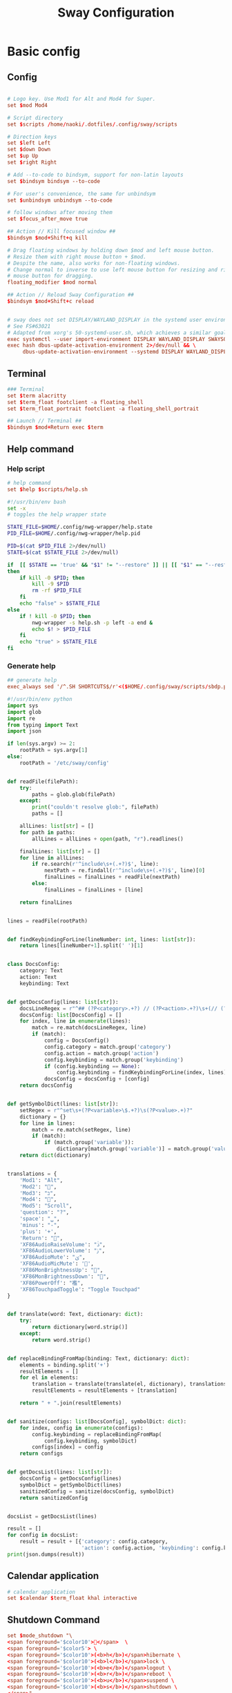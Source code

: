 #+TITLE: Sway Configuration

#+PROPERTY: header-args :comments no :tangle yes :tangle-mode (identity #o755)
#+PROPERTY: header-args:conf :tangle (file-truename "~/.dotfiles/.config/sway/config.d/all-config.conf")



* Basic config

** Config

#+begin_src conf

# Logo key. Use Mod1 for Alt and Mod4 for Super.
set $mod Mod4

# Script directory
set $scripts /home/naoki/.dotfiles/.config/sway/scripts

# Direction keys
set $left Left
set $down Down
set $up Up
set $right Right

# Add --to-code to bindsym, support for non-latin layouts
set $bindsym bindsym --to-code

# For user's convenience, the same for unbindsym
set $unbindsym unbindsym --to-code

# follow windows after moving them
set $focus_after_move true

## Action // Kill focused window ##
$bindsym $mod+Shift+q kill

# Drag floating windows by holding down $mod and left mouse button.
# Resize them with right mouse button + $mod.
# Despite the name, also works for non-floating windows.
# Change normal to inverse to use left mouse button for resizing and right
# mouse button for dragging.
floating_modifier $mod normal

## Action // Reload Sway Configuration ##
$bindsym $mod+Shift+c reload


# sway does not set DISPLAY/WAYLAND_DISPLAY in the systemd user environment
# See FS#63021
# Adapted from xorg's 50-systemd-user.sh, which achieves a similar goal.
exec systemctl --user import-environment DISPLAY WAYLAND_DISPLAY SWAYSOCK XDG_CURRENT_DESKTOP
exec hash dbus-update-activation-environment 2>/dev/null && \
     dbus-update-activation-environment --systemd DISPLAY WAYLAND_DISPLAY SWAYSOCK XDG_CURRENT_DESKTOP
#+end_src

** Terminal

#+begin_src conf
### Terminal
set $term alacritty
set $term_float footclient -a floating_shell
set $term_float_portrait footclient -a floating_shell_portrait

## Launch // Terminal ##
$bindsym $mod+Return exec $term

#+end_src

** Help command

*** Help script

#+begin_src conf
# help command
set $help $scripts/help.sh
#+end_src

#+begin_src bash :tangle (file-truename "~/.config/sway/scripts/help.sh")
#!/usr/bin/env bash
set -x 
# toggles the help wrapper state

STATE_FILE=$HOME/.config/nwg-wrapper/help.state
PID_FILE=$HOME/.config/nwg-wrapper/help.pid

PID=$(cat $PID_FILE 2>/dev/null) 
STATE=$(cat $STATE_FILE 2>/dev/null)

if  [[ $STATE == 'true' && "$1" != "--restore" ]] || [[ "$1" == "--restore" && $STATE == 'false' ]]
then
    if kill -0 $PID; then
        kill -9 $PID
        rm -rf $PID_FILE
    fi
    echo "false" > $STATE_FILE
else
    if ! kill -0 $PID; then
        nwg-wrapper -s help.sh -p left -a end &
        echo $! > $PID_FILE
    fi
    echo "true" > $STATE_FILE
fi
#+end_src

*** Generate help

#+begin_src conf
## generate help
exec_always sed '/^.SH SHORTCUTS$/r'<($HOME/.config/sway/scripts/sbdp.py $HOME/.config/sway/config man) /usr/share/sway/templates/help.man > $HOME/.config/sway/help.man
#+end_src

#+begin_src python :tangle (file-truename "~/.config/sway/scripts/sbdp.py")
#!/usr/bin/env python
import sys
import glob
import re
from typing import Text
import json

if len(sys.argv) >= 2:
    rootPath = sys.argv[1]
else:
    rootPath = '/etc/sway/config'


def readFile(filePath):
    try:
        paths = glob.glob(filePath)
    except:
        print("couldn't resolve glob:", filePath)
        paths = []

    allLines: list[str] = []
    for path in paths:
        allLines = allLines + open(path, "r").readlines()

    finalLines: list[str] = []
    for line in allLines:
        if re.search(r'^include\s+(.+?)$', line):
            nextPath = re.findall(r'^include\s+(.+?)$', line)[0]
            finalLines = finalLines + readFile(nextPath)
        else:
            finalLines = finalLines + [line]

    return finalLines


lines = readFile(rootPath)


def findKeybindingForLine(lineNumber: int, lines: list[str]):
    return lines[lineNumber+1].split(' ')[1]


class DocsConfig:
    category: Text
    action: Text
    keybinding: Text


def getDocsConfig(lines: list[str]):
    docsLineRegex = r"^## (?P<category>.+?) // (?P<action>.+?)\s+(// (?P<keybinding>.+?))*##"
    docsConfig: list[DocsConfig] = []
    for index, line in enumerate(lines):
        match = re.match(docsLineRegex, line)
        if (match):
            config = DocsConfig()
            config.category = match.group('category')
            config.action = match.group('action')
            config.keybinding = match.group('keybinding')
            if (config.keybinding == None):
                config.keybinding = findKeybindingForLine(index, lines)
            docsConfig = docsConfig + [config]
    return docsConfig


def getSymbolDict(lines: list[str]):
    setRegex = r"^set\s+(?P<variable>\$.+?)\s(?P<value>.+)?"
    dictionary = {}
    for line in lines:
        match = re.match(setRegex, line)
        if (match):
            if (match.group('variable')):
                dictionary[match.group('variable')] = match.group('value')
    return dict(dictionary)


translations = {
    'Mod1': "Alt",
    'Mod2': "",
    'Mod3': "בּ",
    'Mod4': "",
    'Mod5': "Scroll",
    'question': "?",
    'space': "␣",
    'minus': "-",
    'plus': '+',
    'Return': "",
    'XF86AudioRaiseVolume': "ﱛ",
    'XF86AudioLowerVolume': "ﱜ",
    'XF86AudioMute': "ﱝ",
    'XF86AudioMicMute': '',
    'XF86MonBrightnessUp': "",
    'XF86MonBrightnessDown': "",
    'XF86PowerOff': "襤",
    'XF86TouchpadToggle': "Toggle Touchpad"
}


def translate(word: Text, dictionary: dict):
    try:
        return dictionary[word.strip()]
    except:
        return word.strip()


def replaceBindingFromMap(binding: Text, dictionary: dict):
    elements = binding.split('+')
    resultElements = []
    for el in elements:
        translation = translate(translate(el, dictionary), translations)
        resultElements = resultElements + [translation]

    return " + ".join(resultElements)


def sanitize(configs: list[DocsConfig], symbolDict: dict):
    for index, config in enumerate(configs):
        config.keybinding = replaceBindingFromMap(
            config.keybinding, symbolDict)
        configs[index] = config
    return configs


def getDocsList(lines: list[str]):
    docsConfig = getDocsConfig(lines)
    symbolDict = getSymbolDict(lines)
    sanitizedConfig = sanitize(docsConfig, symbolDict)
    return sanitizedConfig


docsList = getDocsList(lines)

result = []
for config in docsList:
    result = result + [{'category': config.category,
                        'action': config.action, 'keybinding': config.keybinding}]
print(json.dumps(result))

#+end_src

** Calendar application

#+begin_src conf
# calendar application
set $calendar $term_float khal interactive
#+end_src

** Shutdown Command

#+begin_src conf
set $mode_shutdown "\
<span foreground='$color10'></span>  \
<span foreground='$color5'> \
<span foreground='$color10'>(<b>h</b>)</span>hibernate \
<span foreground='$color10'>(<b>l</b>)</span>lock \
<span foreground='$color10'>(<b>e</b>)</span>logout \
<span foreground='$color10'>(<b>r</b>)</span>reboot \
<span foreground='$color10'>(<b>u</b>)</span>suspend \
<span foreground='$color10'>(<b>s</b>)</span>shutdown \
</span>"

set $purge_cliphist [ $purge_cliphist_logout == 'true' ] && rm -f $HOME/.cache/cliphist/db || exit 0

mode --pango_markup $mode_shutdown {
    # lock
    $bindsym l mode "default", exec $locking

    # logout
    $bindsym e exec $purge_cliphist; exec loginctl terminate-user $USER

    # suspend
    $bindsym u mode "default", exec systemctl suspend

    # hibernate
    $bindsym h mode "default", exec systemctl hibernate

    # shutdown
    $bindsym s exec $purge_cliphist; exec systemctl poweroff

    # reboot
    $bindsym r exec $purge_cliphist; exec systemctl reboot

    # Return to default mode.
    $bindsym Escape mode "default"
}

## Launch // Exit Menu ##
$bindsym $mod+Shift+e mode $mode_shutdown

#+end_src

* User Interface

** Background

#+begin_src conf

# Background
set $background $HOME/.dotfiles/wallpapers/sea_and_mountain.jpg
output * bg $background fill
#+end_src

** Onscreen bar

#+begin_src conf

# Onscreen bar
set $onscreen_bar bash $scripts/wob.sh "$accent-colorFF" "$background-colorFF"

#+end_src

** Brightness control

#+begin_src conf

# brightness control
set $brightness_step bash -c 'echo $(( $(light -Mr) / 100 * 5 < 1 ? 1 : $(( $(light -Mr) / 100 * 5 )) ))'
set $brightness_up light -r -A $($brightness_step) && $onscreen_bar $(light -G | cut -d'.' -f1)
set $brightness_down light -r -U $($brightness_step) && $onscreen_bar $(light -G | cut -d'.' -f1)

$bindsym --locked XF86MonBrightnessUp exec $brightness_up
$bindsym --locked XF86MonBrightnessDown exec $brightness_down
#+end_src

** Audio control

#+begin_src conf

# audio control
set $sink_volume pactl get-sink-volume @DEFAULT_SINK@ | grep '^Volume:' | cut -d / -f 2 | tr -d ' ' | sed 's/%//'
set $source_volume pactl get-source-volume @DEFAULT_SOURCE@ | grep '^Volume:' | cut -d / -f 2 | tr -d ' ' | sed 's/%//'
set $volume_down $onscreen_bar $(pactl set-sink-volume @DEFAULT_SINK@ -5% && $sink_volume)
set $volume_up $onscreen_bar $(pactl set-sink-volume @DEFAULT_SINK@ +5% && $sink_volume)
set $volume_mute $onscreen_bar $(pactl set-sink-mute @DEFAULT_SINK@ toggle && pactl get-sink-mute @DEFAULT_SINK@ | sed -En "/no/ s/.*/$($sink_volume)/p; /yes/ s/.*/0/p")
set $mic_mute $onscreen_bar $(pactl set-source-mute @DEFAULT_SOURCE@ toggle && pactl get-source-mute @DEFAULT_SOURCE@ | sed -En "/no/ s/.*/$($source_volume)/p; /yes/ s/.*/0/p")

$bindsym --locked XF86AudioRaiseVolume exec $volume_up
$bindsym --locked XF86AudioLowerVolume exec $volume_down
$bindsym --locked XF86AudioMute exec $volume_mute
$bindsym XF86AudioMicMute exec $mic_mute

$bindsym --locked XF86AudioPlay exec playerctl play-pause
$bindsym XF86AudioNext exec playerctl next
$bindsym XF86AudioPrev exec playerctl previous
#+end_src

** Lockscreen

#+begin_src conf
### Lockscreen configuration
set $locking swaylock --daemonize --color "$selection-color" --inside-color "$selection-color" --inside-clear-color "$text-color" --ring-color "$color2" --ring-clear-color "$color11" --ring-ver-color "$color13" --show-failed-attempts --fade-in 0.2 --grace 2 --effect-vignette 0.5:0.5 --effect-blur 7x5 --ignore-empty-password --screenshots --clock
#+end_src

** Notification

#+begin_src conf
###Notification daemon configuration
set $notifications mako --font "$term-font" --text-color "$text-color" --border-color "$accent-color" --background-color "$background-color" --border-size 3 --width 400 --height 200 --padding 20 --margin 20 --default-timeout 15000
#+end_src

** Window Layout

#+begin_src conf
#
# Layout stuff:
#
## Setting // Split windows horizontally ##
$bindsym $mod+b splith
## Setting // Split windows vertically ##
$bindsym $mod+v splitv

## Action // Switch to window stacking ##
$bindsym $mod+s layout stacking
## Action // Switch to window tabbing ##
$bindsym $mod+w layout tabbed
## Action // Toggle window splitting ##
$bindsym $mod+e layout toggle split

## Action // Toggle fullscreen ##
$bindsym $mod+f fullscreen

## Action // Toggle global fullscreen ##
$bindsym $mod+Shift+f fullscreen global

## Action // Toggle floating ##
$bindsym $mod+Shift+space floating toggle

## Navigation // Toggle focus between tiling and floating ##
$bindsym $mod+space focus mode_toggle

## Navigation // Swap focus to the parent window ##
$bindsym $mod+a focus parent

## Launch // Toggle Help ##
$bindsym $mod+question exec $help

default_border pixel 4
hide_edge_borders smart
#+end_src

** Window Resizer

#+begin_src conf
#
# Window resizer
#
set $mode_resize "<span foreground='$color10'></span>  \
<span foreground='$color5'><b>Resize</b></span> <span foreground='$color10'>(<b>↑ ↓ ← →</b>)</span> \
<span foreground='$color5'><b>Increase Gaps</b></span> <span foreground='$color10'>(<b>+</b>)</span> \
<span foreground='$color5'><b>Decrease Gaps</b></span> <span foreground='$color10'>(<b>-</b>)</span>"

mode --pango_markup $mode_resize {
    # left will shrink the containers width
    # right will grow the containers width
    # up will shrink the containers height
    # down will grow the containers height
    $bindsym $left resize shrink width 10px
    $bindsym $down resize grow height 10px
    $bindsym $up resize shrink height 10px
    $bindsym $right resize grow width 10px
    $bindsym Shift+$left resize shrink width 20px
    $bindsym Shift+$down resize grow height 20px
    $bindsym Shift+$up resize shrink height 20px
    $bindsym Shift+$right resize grow width 20px

    ## Resize // Window Gaps // + - ##
    $bindsym minus gaps inner current minus 5px
    $bindsym plus gaps inner current plus 5px

    # Return to default mode
    $bindsym Return mode "default"
    $bindsym Escape mode "default"
}
## Launch // Resize Mode ##
$bindsym $mod+r mode $mode_resize
gaps inner 5px
gaps outer 5px
#+end_src

** Enable gtk theme

#+begin_src conf
exec_always {
  gsettings set org.gnome.desktop.interface gtk-theme "$gtk-theme"
  gsettings set org.gnome.desktop.interface icon-theme "$icon-theme"
  gsettings set org.gnome.desktop.interface cursor-theme "$cursor-theme"
  gsettings set org.gnome.desktop.interface font-name "$gui-font"
}
#+end_src

** Application window default state

#+begin_src conf
#don't show gaps if there's only one window on the desktop
smart_gaps on

# set floating mode for specific applications
for_window [instance="lxappearance"] floating enable
for_window [app_id="pamac-manager"] floating enable
for_window [app_id="blueberry.py"] floating enable
for_window [app_id="firefox" title="^Library$"] floating enable, border pixel 1, sticky enable
for_window [app_id="thunderbird" title=".*Reminder"] floating enable
for_window [app_id="floating_shell_portrait"] floating enable, border pixel 1, sticky enable, resize set width 30 ppt height 40 ppt
for_window [app_id="floating_shell"] floating enable, border pixel 1, sticky enable
for_window [app_id="Manjaro.manjaro-settings-manager"] floating enable
for_window [app_id="" title="Picture in picture"] floating enable, sticky enable
for_window [app_id="" title="Picture-in-Picture"] floating enable, sticky enable
for_window [app_id="xsensors"] floating enable
for_window [title="Save File"] floating enable
for_window [title="Firefox — Sharing Indicator"] floating enable
for_window [app_id="" title=".* is sharing your screen."] floating enable
for_window [title="^wlay$"] floating enable
for_window [title="Fcitx*$"] floating enable
for_window [title="1Password*$"] floating enable

# inhibit idle
for_window [app_id="microsoft teams - preview"] inhibit_idle fullscreen
for_window [class=".*"] inhibit_idle fullscreen
for_window [app_id=".*"] inhibit_idle fullscreen
#+end_src

* Moving Around

** Windows

#+begin_src conf
# Move your focus around
## Navigation // Move focus // $mod + ↑ ↓ ← → ##
$bindsym $mod+$left focus left
$bindsym $mod+$down focus down
$bindsym $mod+$up focus up
$bindsym $mod+$right focus right

## Navigation // Move focused window // $mod + Shift + ↑ ↓ ← → ##
$bindsym $mod+Shift+$left move left
$bindsym $mod+Shift+$down move down
$bindsym $mod+Shift+$up move up
$bindsym $mod+Shift+$right move right
#+end_src

** Workspace
:PROPERTIES:
:ID:       6fd3d3f3-bb40-4e01-b3e7-20156ea938ac
:END:

#+begin_src conf
#
# Workspaces:
#
## workspace names
set $ws1 number 1
set $ws2 number 2
set $ws3 number 3
set $ws4 number 4
set $ws5 number 5
set $ws6 number 6
set $ws7 number 7
set $ws8 number 8
set $ws9 number 9
set $ws10 number 10

## Navigation // Switch workspace // $mod + [number] ##
$bindsym $mod+1 workspace $ws1
$bindsym $mod+2 workspace $ws2
$bindsym $mod+3 workspace $ws3
$bindsym $mod+4 workspace $ws4
$bindsym $mod+5 workspace $ws5
$bindsym $mod+6 workspace $ws6
$bindsym $mod+7 workspace $ws7
$bindsym $mod+8 workspace $ws8
$bindsym $mod+9 workspace $ws9
$bindsym $mod+0 workspace $ws10

set $focus_ws [ $focus_after_move == 'true' ] && swaymsg workspace

## Action // Move focused window to workspace // $mod + Shift + [number] ##
$bindsym $mod+Shift+1 move container to workspace $ws1, exec $focus_ws $ws1
$bindsym $mod+Shift+2 move container to workspace $ws2, exec $focus_ws $ws2
$bindsym $mod+Shift+3 move container to workspace $ws3, exec $focus_ws $ws3
$bindsym $mod+Shift+4 move container to workspace $ws4, exec $focus_ws $ws4
$bindsym $mod+Shift+5 move container to workspace $ws5, exec $focus_ws $ws5
$bindsym $mod+Shift+6 move container to workspace $ws6, exec $focus_ws $ws6
$bindsym $mod+Shift+7 move container to workspace $ws7, exec $focus_ws $ws7
$bindsym $mod+Shift+8 move container to workspace $ws8, exec $focus_ws $ws8
$bindsym $mod+Shift+9 move container to workspace $ws9, exec $focus_ws $ws9
$bindsym $mod+Shift+0 move container to workspace $ws10, exec $focus_ws $ws10
#+end_src

* Scratchpad

#+begin_src conf
#
# Scratchpad:
#
# Sway has a "scratchpad", which is a bag of holding for windows.
# You can send windows there and get them back later.

## Action // Move window to scratchpad ##
$bindsym $mod+Shift+minus move scratchpad, exec "pkill -RTMIN+7 waybar"

# If there are multiple scratchpad windows, this command cycles through them.
## Action // Toggle scratchpad ##
$bindsym $mod+minus scratchpad show, exec "pkill -RTMIN+7 waybar"
#+end_src

* Application launcher with rofi

#+begin_src conf

# rofi - Application launcher 
set $menu rofi -show combi -combi-modi "drun,run" -terminal $term -ssh-command "{terminal} {ssh-client} {host} [-p {port}]" -run-shell-command "{terminal} {cmd}" -show-icons -font "$gui-font" -lines 10 -width 35 -theme-str $rofi_theme

## Launch // Launcher ##
$bindsym $mod+d exec $menu
#+end_src

** theme

#+begin_src conf
# rofi theme
set $rofi_theme "* {lightbg: $background-color; background: $background-color; lightfg: $accent-color; foreground: $text-color;}"
#+end_src

* Clipborad

** History with rofi

#+begin_src conf
# clipboard history
set $clipboard cliphist list | rofi -dmenu -font "$gui-font" -p "Select item to copy" -lines 10 -width 35 -theme-str $rofi_theme | cliphist decode | wl-copy
set $clipboard-del cliphist list | rofi -dmenu -font "$gui-font" -p "Select item to delete" -lines 10 -width 35 -theme-str $rofi_theme | cliphist delete

## Launch // Clipboard ##
$bindsym $mod+Shift+p exec $clipboard

#+end_src

* Idle configulation

#+begin_src conf
### Idle configuration
# This will lock your screen after 300 seconds of inactivity, then turn off
# your displays after another 300 seconds, and turn your screens back on when
# resumed. It will also lock your screen before your computer goes to sleep.
#
set $idle swayidle -w \
    timeout 600 'light -G > /tmp/brightness && light -S 10' resume 'light -S $([ -f /tmp/brightness ] && cat /tmp/brightness || echo 100%)' \
    timeout 1800 'exec $locking' \
    timeout 3600 'swaymsg "output * dpms off"' \
    resume 'swaymsg "output * dpms on"' \
    before-sleep 'playerctl pause' \
    before-sleep 'exec $locking'
#+end_src



* Audio with pulseaudio

#+begin_src conf
# pulseaudio command
set $pulseaudio $term_float pulsemixer
#+end_src



* Statusbar with waybar
** Config 

#+begin_src conf
#
# statusbar with waybar
#
set $statusbar waybar
set $waybar_position top
# set $waybar_cmd /home/naoki/.dotfiles/.config/sway/scripts/waybar.sh
set $waybar_cmd $scripts/waybar.sh

# set $hoge /usr/share/sway/scripts
# set $waybar_cmd $hoge/waybar.sh


## Action // Toggle Waybar ##
$bindsym $mod+Shift+b exec pkill -SIGUSR1 waybar

bar {
    id default
    swaybar_command $waybar_cmd
    position $waybar_position
}
#+end_src

** Script

#+begin_src bash :tangle (file-truename "~/.config/sway/scripts/waybar.sh")
#!/usr/bin/env bash

set -Ceu

# wrapper script for waybar with args, see https://github.com/swaywm/sway/issues/5724

USER_CONFIG_PATH=$HOME/.config/waybar/config.jsonc
USER_STYLE_PATH=$HOME/.config/waybar/style.css

if [ -f $USER_CONFIG_PATH ]; then
    USER_CONFIG=$USER_CONFIG_PATH
fi

if [ -f $USER_STYLE_PATH ]; then
    USER_STYLE=$USER_STYLE_PATH
fi

waybar -c ${USER_CONFIG} -s ${USER_STYLE} &
#+end_src

* Screenshot with grimshot

#+begin_src conf
# screenshot 
set $grimshot $scripts/grimshot
set $image_upload $scripts/upload-image.sh
set $screenshot_screen_clipboard $grimshot --notify copy output
set $screenshot_screen_file $grimshot --notify save output
set $screenshot_screen_upload $screenshot_screen_file | xargs $image_upload
set $screenshot_selection_window_clipboard $grimshot --notify copy window
set $screenshot_selection_window_file $grimshot --notify save window
set $screenshot_selection_window_upload $screenshot_selection_window_file | xargs $image_upload
set $screenshot_selection_area_clipboard $grimshot --notify copy area
set $screenshot_selection_area_file $grimshot --notify save area
set $screenshot_selection_area_upload $screenshot_selection_area_file | xargs $image_upload

bindsym $mod+Ctrl+4        exec $screenshot_selection_area_file
bindsym $mod+Shift+Ctrl+4  exec $screenshot_selection_area_clipboard
bindsym $mod+Ctrl+5        exec $screenshot_selection_window_file
bindsym $mod+Shift+Ctrl+5  exec $screenshot_selection_window_clipboard

# set $mode_screenshot "<span foreground='$color10'></span>  \
# <span foreground='$color5'><b>Pick</b></span> <span foreground='$color10'>(<b>p</b>)</span> \
# <span foreground='$color5'><b>Output</b></span> <span foreground='$color10'>(<b>o</b>)</span> \
# <span foreground='$color7'>+ <span foreground='$color10'><b>Shift</b></span> for </span> \
# <span foreground='$color7'>+ <span foreground='$color10'><b>Ctrl</b></span> for </span>"

# mode --pango_markup $mode_screenshot {
#     # output = currently active output
#     $bindsym o mode "default", exec $screenshot_screen_clipboard
#     $bindsym Shift+o mode "default", exec $screenshot_screen_file
#     $bindsym Shift+Ctrl+o mode "default", exec $screenshot_screen_upload

#     # pick the region to screenshot
#     $bindsym p mode "default", exec $screenshot_selection_clipboard
#     $bindsym Shift+p mode "default", exec $screenshot_selection_file
#     $bindsym Shift+Ctrl+p mode "default", exec $screenshot_selection_upload

#     # Return to default mode.
#     $bindsym Escape mode "default"
# }

# ## Launch // Screenshot Mode ##
# $bindsym Print mode $mode_screenshot
#+end_src

* Recording with wf-recorder
** Config

#+begin_src conf
set $mode_recording "<span foreground='$color10'></span>  \
<span foreground='$color5'><b>Record</b></span> <span foreground='$color10'>(<b>r</b>)</span> \
<span foreground='$color5'>+ [<span foreground='$color10'><b>Shift</b></span> for ]</span>"

set $recorder $HOME/.config/sway/scripts/recorder.sh

mode --pango_markup $mode_recording {
        $bindsym r exec $recorder, mode "default"
        $bindsym Shift+r exec $recorder -a, mode "default"

        # Return to default mode.
        $bindsym Escape mode "default"
}

## Launch // Recording Mode ##
$bindsym $mod+Shift+r mode $mode_recording

## Launch // Stop Recording Mode ##
$bindsym $mod+Escape exec killall -s SIGINT wf-recorder
#+end_src

** recorder scripts

#+begin_src bash :tangle (file-truename "~/.dotfiles/.config/sway/scripts/recorder.sh")
#!/usr/bin/env bash 
set -x

pid=`pgrep wf-recorder`
status=$?

gif=false

countdown() {
  notify "Recording in 3 seconds" -t 1000
  sleep 1
  notify "Recording in 2 seconds" -t 1000
  sleep 1
  notify "Recording in 1 seconds" -t 1000
  sleep 1
}

notify() {
    line=$1
    shift
    notify-send "Recording" "${line}" -i /usr/share/icons/Papirus-Dark/32x32/devices/camera-video.svg $*;
}

if [ $status != 0 ]
then
    target_path=$(xdg-user-dir VIDEOS)
    timestamp=$(date +'recording_%Y%m%d-%H%M%S')

    notify "Select a region to record" -t 1000
    area=$(swaymsg -t get_tree | jq -r '.. | select(.pid? and .visible?) | .rect | "\(.x),\(.y) \(.width)x\(.height)"' | slurp)

    countdown
    (sleep 0.5 && pkill -RTMIN+8 waybar) &

    if [ "$1" == "-a" ]; then
        file="$target_path/$timestamp.mp4"
        wf-recorder --audio -g "$area" --file="$file"
    else
        file="$target_path/$timestamp.webm"
        wf-recorder -g "$area" -c libvpx --codec-param="qmin=0" --codec-param="qmax=25" --codec-param="crf=4" --codec-param="b:v=1M" --file="$file" 
    fi

    pkill -RTMIN+8 waybar && notify "Finished recording ${file}"
else
    pkill --signal SIGINT wf-recorder
    pkill -RTMIN+8 waybar
fi
#+end_src

* Autostart Applications

#+begin_src conf
# enable idle mode
exec $idle

# autostart background applications
exec /usr/lib/polkit-gnome/polkit-gnome-authentication-agent-1
exec $notifications

# if-exists autostarts
#
exec {
    '[ -x "$(command -v flashfocus)" ] && flashfocus'
    '[ -x "$(command -v autotiling)" ] && autotiling'
    '[ -x "$(command -v foot)" ] && $HOME/.config/sway/scripts/foot.sh --server'
    '[ -x "$(command -v nwg-wrapper)" ] && [ -f $HOME/.config/nwg-wrapper/help.sh ] && $HOME/.config/sway/scripts/help.sh --restore'
    '[ -x "$(command -v wl-paste)" ] && [ -x "$(command -v cliphist)" ] && wl-paste --watch cliphist store'
    '[ -x "$(command -v wl-paste)" ] && [ -x "$(command -v cliphist)" ] && wl-paste --watch pkill -RTMIN+9 waybar'
}
exec_always {
    '[ -x "$(command -v spice-vdagent)" ] && spice-vdagent'
    # restart kanshi https://github.com/emersion/kanshi/issues/43#issuecomment-531679213
    '[ -x "$(command -v kanshi)" ] && pkill kanshi; exec kanshi'
    '[ -x "$(command -v sworkstyle)" ] && pkill sworkstyle; sworkstyle &> /tmp/sworkstyle.log'
    '[ -x "$(command -v playerctl)" ] && pkill playerctl; playerctl -a metadata --format \'{{status}} {{title}}\' --follow | while read line; do pkill -RTMIN+5 waybar; done'
}

# https://github.com/Alexays/Waybar/issues/1093#issuecomment-841846291
exec systemctl --user import-environment DISPLAY WAYLAND_DISPLAY SWAYSOCK
exec hash dbus-update-activation-environment 2>/dev/null && \
    dbus-update-activation-environment --systemd DISPLAY WAYLAND_DISPLAY SWAYSOCK

#+end_src

